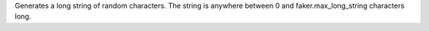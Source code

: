 Generates a long string of random characters. The string is anywhere between 0 and faker.max_long_string characters long.
